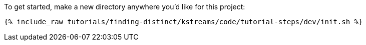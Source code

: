 To get started, make a new directory anywhere you'd like for this project:

+++++
<pre class="snippet"><code class="shell">{% include_raw tutorials/finding-distinct/kstreams/code/tutorial-steps/dev/init.sh %}</code></pre>
+++++
